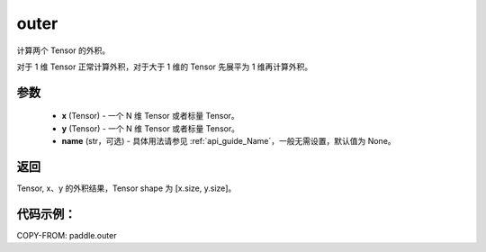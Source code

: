 .. _cn_api_tensor_outer:

outer
-------------------------------

.. py:function:: paddle.outer(x, y, name=None)


计算两个 Tensor 的外积。

对于 1 维 Tensor 正常计算外积，对于大于 1 维的 Tensor 先展平为 1 维再计算外积。

参数
:::::::::

    - **x** (Tensor) - 一个 N 维 Tensor 或者标量 Tensor。
    - **y** (Tensor) - 一个 N 维 Tensor 或者标量 Tensor。
    - **name** (str，可选) - 具体用法请参见 :ref:`api_guide_Name`，一般无需设置，默认值为 None。

返回
:::::::::

Tensor, x、y 的外积结果，Tensor shape 为 [x.size, y.size]。

代码示例：
::::::::::

COPY-FROM: paddle.outer
